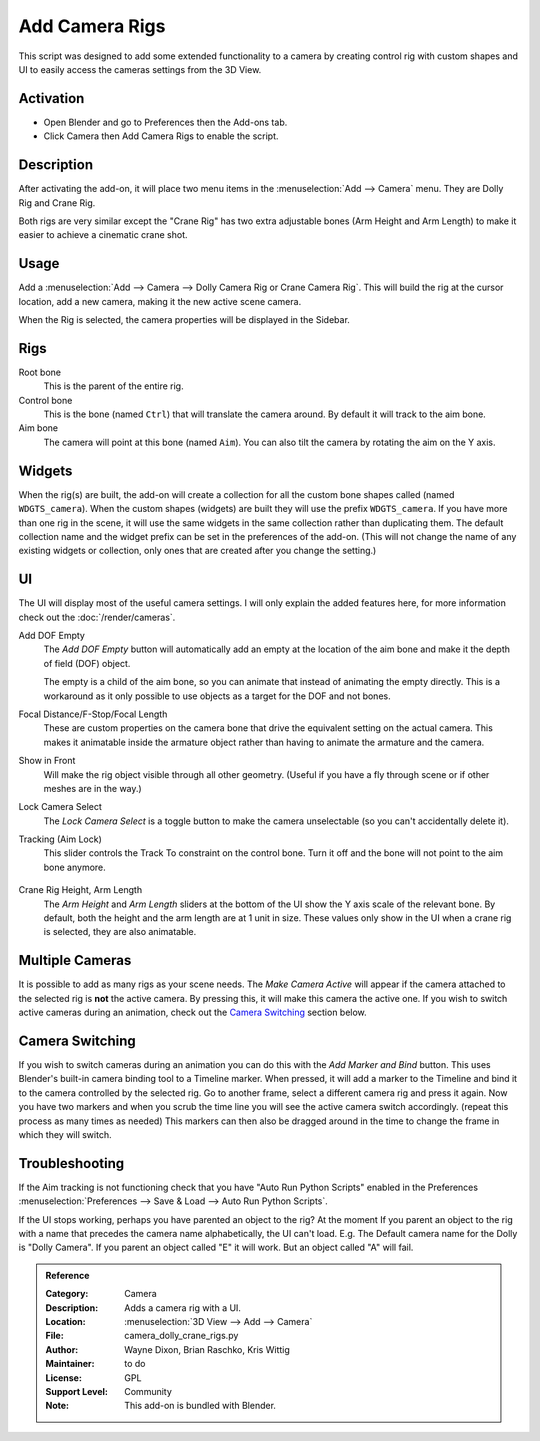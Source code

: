 
***************
Add Camera Rigs
***************

.. figure:: /images/addons_camera_rigs.png
   :align: center

This script was designed to add some extended functionality to a camera by creating control rig
with custom shapes and UI to easily access the cameras settings from the 3D View.


Activation
==========

- Open Blender and go to Preferences then the Add-ons tab.
- Click Camera then Add Camera Rigs to enable the script.


Description
===========

After activating the add-on, it will place two menu items in the :menuselection:`Add --> Camera` menu.
They are Dolly Rig and Crane Rig.

Both rigs are very similar except the "Crane Rig" has two extra adjustable bones (Arm Height and Arm Length)
to make it easier to achieve a cinematic crane shot.


Usage
=====

Add a :menuselection:`Add --> Camera --> Dolly Camera Rig or Crane Camera Rig`.
This will build the rig at the cursor location, add a new camera, making it the new active scene camera.

When the Rig is selected, the camera properties will be displayed in the Sidebar.


Rigs
====

Root bone
   This is the parent of the entire rig.
Control bone
   This is the bone (named ``Ctrl``) that will translate the camera around. By default it will track to the aim bone.
Aim bone
   The camera will point at this bone (named ``Aim``).
   You can also tilt the camera by rotating the aim on the Y axis.


Widgets
=======

When the rig(s) are built, the add-on will create a collection for all the custom bone shapes
called (named ``WDGTS_camera``). When the custom shapes (widgets) are built
they will use the prefix ``WDGTS_camera``. If you have more than one rig in the scene,
it will use the same widgets in the same collection rather than duplicating them.
The default collection name and the widget prefix can be set in the preferences of the add-on.
(This will not change the name of any existing widgets or collection,
only ones that are created after you change the setting.)

.. figure:: /images/addons_camera_rigs_user_prefs.png
   :align: center


UI
==

The UI will display most of the useful camera settings.
I will only explain the added features here, for more information check out the :doc:`/render/cameras`.

Add DOF Empty
   The *Add DOF Empty* button will automatically add an empty at the location of the aim bone and
   make it the depth of field (DOF) object.

   The empty is a child of the aim bone, so you can animate that instead of animating the empty directly.
   This is a workaround as it only possible to use objects as a target for the DOF and not bones.

Focal Distance/F-Stop/Focal Length
   These are custom properties on the camera bone that drive the equivalent setting on the actual camera.
   This makes it animatable inside the armature object rather than having to animate the armature and the camera.

Show in Front
   Will make the rig object visible through all other geometry.
   (Useful if you have a fly through scene or if other meshes are in the way.)

Lock Camera Select
   The *Lock Camera Select* is a toggle button to make the camera unselectable (so you can't accidentally delete it).
Tracking (Aim Lock)
   This slider controls the Track To constraint on the control bone.
   Turn it off and the bone will not point to the aim bone anymore.

.. figure:: /images/addons_camera_rigs_crane_arm.png
   :align: center
   :width: 240px

Crane Rig Height, Arm Length
   The *Arm Height* and *Arm Length* sliders at the bottom of the UI show the Y axis scale of the relevant bone.
   By default, both the height and the arm length are at 1 unit in size.
   These values only show in the UI when a crane rig is selected, they are also animatable.


Multiple Cameras
================

It is possible to add as many rigs as your scene needs.
The *Make Camera Active* will appear if the camera attached to the selected rig is **not** the active camera.
By pressing this, it will make this camera the active one.
If you wish to switch active cameras during an animation, check out the `Camera Switching`_ section below.


Camera Switching
================

If you wish to switch cameras during an animation you can do this with the *Add Marker and Bind* button.
This uses Blender's built-in camera binding tool to a Timeline marker.
When pressed, it will add a marker to the Timeline and bind it to the camera controlled by the selected rig.
Go to another frame, select a different camera rig and press it again.
Now you have two markers and when you scrub the time line you will see the active camera switch accordingly.
(repeat this process as many times as needed)
This markers can then also be dragged around in the time to change the frame in which they will switch.


Troubleshooting
===============

If the Aim tracking is not functioning check that you have "Auto Run Python Scripts" enabled in the Preferences
:menuselection:`Preferences --> Save & Load --> Auto Run Python Scripts`.

If the UI stops working, perhaps you have parented an object to the rig?
At the moment If you parent an object to the rig with a name
that precedes the camera name alphabetically, the UI can't load.
E.g. The Default camera name for the Dolly is "Dolly Camera". If you parent an object called "E" it will work.
But an object called "A" will fail.

.. seealso::

   The `Authors's Github repository <https://github.com/waylow/add_camera_rigs>`__.


.. admonition:: Reference
   :class: refbox

   :Category:  Camera
   :Description: Adds a camera rig with a UI.
   :Location: :menuselection:`3D View --> Add --> Camera`
   :File: camera_dolly_crane_rigs.py
   :Author: Wayne Dixon, Brian Raschko, Kris Wittig
   :Maintainer: to do
   :License: GPL
   :Support Level: Community
   :Note: This add-on is bundled with Blender.

